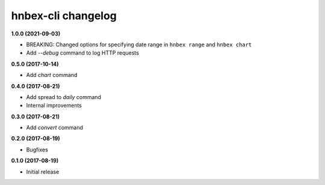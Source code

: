 hnbex-cli changelog
====================

**1.0.0 (2021-09-03)**

* BREAKING: Changed options for specifying date range in ``hnbex range`` and ``hnbex chart``
* Add `--debug` command to log HTTP requests

**0.5.0 (2017-10-14)**

* Add `chart` command

**0.4.0 (2017-08-21)**

* Add spread to `daily` command
* Internal improvements

**0.3.0 (2017-08-21)**

* Add `convert` command

**0.2.0 (2017-08-19)**

* Bugfixes

**0.1.0 (2017-08-19)**

* Initial release
